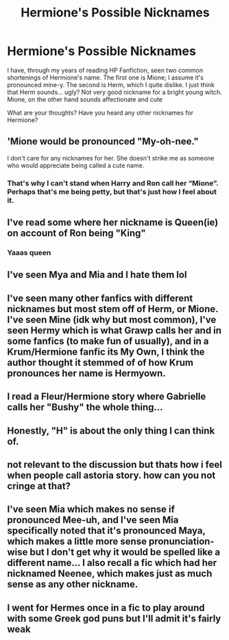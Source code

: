 #+TITLE: Hermione's Possible Nicknames

* Hermione's Possible Nicknames
:PROPERTIES:
:Author: RavenBlackWillow
:Score: 4
:DateUnix: 1613249324.0
:DateShort: 2021-Feb-14
:FlairText: Discussion
:END:
I have, through my years of reading HP Fanfiction, seen two common shortenings of Hermione's name. The first one is Mione; I assume it's pronounced mine-y. The second is Herm, which I quite dislike. I just think that Herm sounds... ugly? Not very good nickname for a bright young witch. Mione, on the other hand sounds affectionate and cute

What are your thoughts? Have you heard any other nicknames for Hermione?


** 'Mione would be pronounced "My-oh-nee."

I don't care for any nicknames for her. She doesn't strike me as someone who would appreciate being called a cute name.
:PROPERTIES:
:Author: Talosbronze
:Score: 24
:DateUnix: 1613250031.0
:DateShort: 2021-Feb-14
:END:

*** That's why I can't stand when Harry and Ron call her “Mione”. Perhaps that's me being petty, but that's just how I feel about it.
:PROPERTIES:
:Author: emong757
:Score: 4
:DateUnix: 1613257795.0
:DateShort: 2021-Feb-14
:END:


** I've read some where her nickname is Queen(ie) on account of Ron being "King"
:PROPERTIES:
:Author: Bleepbloopbotz2
:Score: 8
:DateUnix: 1613249431.0
:DateShort: 2021-Feb-14
:END:

*** Yaaas queen
:PROPERTIES:
:Author: Princely-Principals
:Score: 6
:DateUnix: 1613256265.0
:DateShort: 2021-Feb-14
:END:


** I've seen Mya and Mia and I hate them lol
:PROPERTIES:
:Author: Crazycatgirl16
:Score: 7
:DateUnix: 1613273135.0
:DateShort: 2021-Feb-14
:END:


** I've seen many other fanfics with different nicknames but most stem off of Herm, or Mione. I've seen Mine (idk why but most common), I've seen Hermy which is what Grawp calls her and in some fanfics (to make fun of usually), and in a Krum/Hermione fanfic its My Own, I think the author thought it stemmed of of how Krum pronounces her name is Hermyown.
:PROPERTIES:
:Author: Ravvvvvy
:Score: 5
:DateUnix: 1613255972.0
:DateShort: 2021-Feb-14
:END:


** I read a Fleur/Hermione story where Gabrielle calls her "Bushy" the whole thing...
:PROPERTIES:
:Author: RealLifeH_sapiens
:Score: 4
:DateUnix: 1613252431.0
:DateShort: 2021-Feb-14
:END:


** Honestly, "H" is about the only thing I can think of.
:PROPERTIES:
:Author: CryptidGrimnoir
:Score: 3
:DateUnix: 1613263398.0
:DateShort: 2021-Feb-14
:END:


** not relevant to the discussion but thats how i feel when people call astoria story. how can you not cringe at that?
:PROPERTIES:
:Author: bode897
:Score: 3
:DateUnix: 1613281397.0
:DateShort: 2021-Feb-14
:END:


** I've seen Mia which makes no sense if pronounced Mee-uh, and I've seen Mia specifically noted that it's pronounced Maya, which makes a little more sense pronunciation-wise but I don't get why it would be spelled like a different name... I also recall a fic which had her nicknamed Neenee, which makes just as much sense as any other nickname.
:PROPERTIES:
:Author: Sporkalork
:Score: 1
:DateUnix: 1613283955.0
:DateShort: 2021-Feb-14
:END:


** I went for Hermes once in a fic to play around with some Greek god puns but I'll admit it's fairly weak
:PROPERTIES:
:Author: inventiveusernombre
:Score: 1
:DateUnix: 1613369413.0
:DateShort: 2021-Feb-15
:END:
